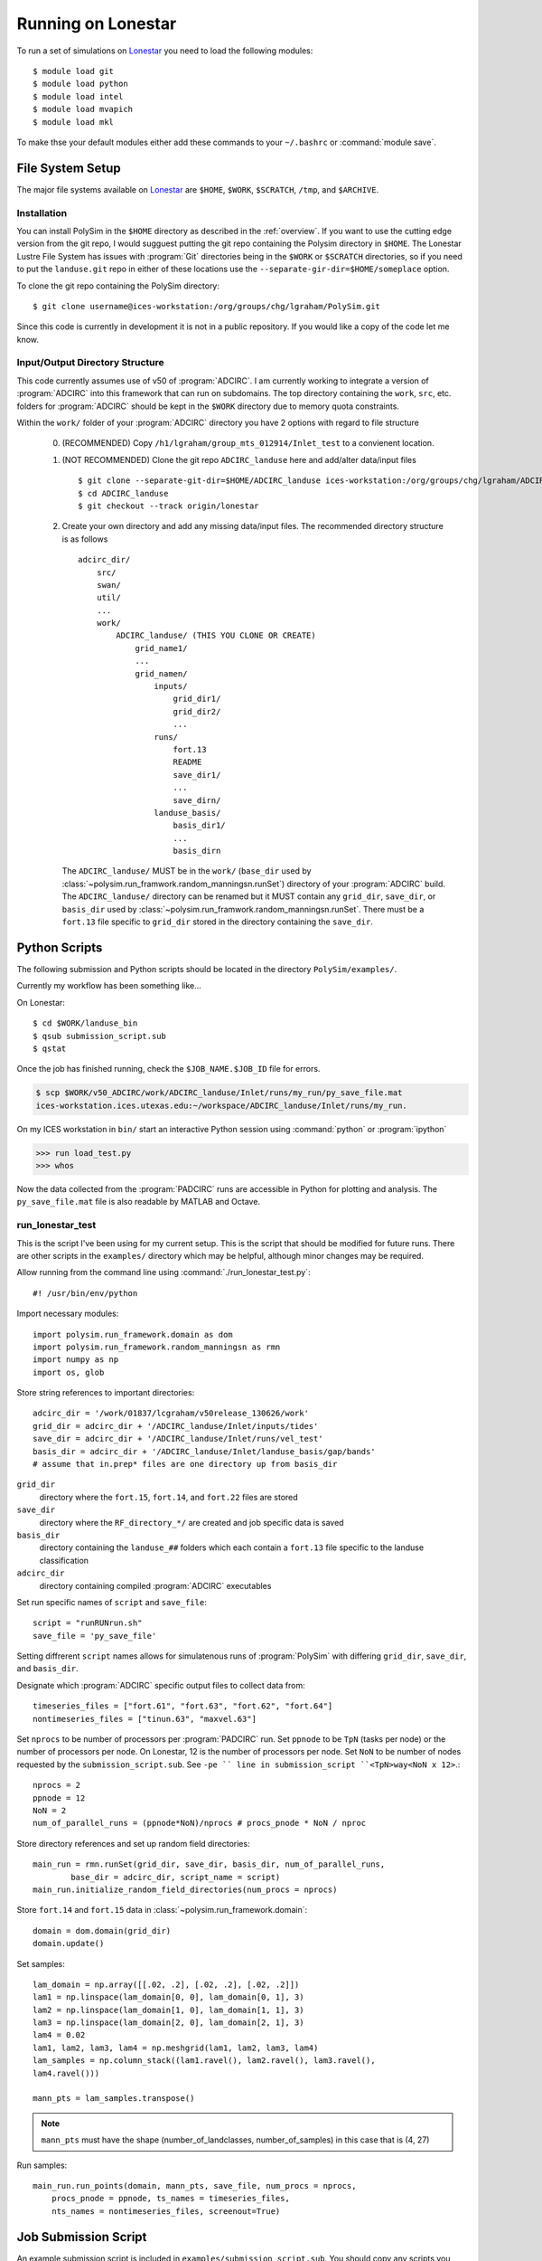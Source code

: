 ===================
Running on Lonestar
===================

To run a set of simulations on `Lonestar <http://http://www.tacc.utexas.edu/user-services/user-guides/lonestar-user-guide>`_ you need to load the following modules::

    $ module load git
    $ module load python
    $ module load intel
    $ module load mvapich
    $ module load mkl 

To make thse your default modules either add these commands to your ``~/.bashrc`` or :command:`module save`.

.. seealso::

    Lonestar User Guide `Modules <http://http://www.tacc.utexas.edu/user-services/user-guides/lonestar-user-guide#computing:modules>`_

File System Setup
-----------------

The major file systems available on `Lonestar <http://http://www.tacc.utexas.edu/user-services/user-guides/lonestar-user-guide>`_ are ``$HOME``, ``$WORK``,
``$SCRATCH``, ``/tmp``, and ``$ARCHIVE``. 

Installation
~~~~~~~~~~~~

You can install PolySim in the ``$HOME`` directory as described in the
:ref:`overview`. If you want to use the cutting edge version from the git repo,
I would sugguest putting the git repo containing the Polysim directory in
``$HOME``. The Lonestar Lustre File System has issues with :program:`Git`
directories being in the ``$WORK`` or ``$SCRATCH`` directories, so if you need
to put the ``landuse.git`` repo in either of these locations use the
``--separate-gir-dir=$HOME/someplace`` option. 

To clone the git repo containing the PolySim directory::

    $ git clone username@ices-workstation:/org/groups/chg/lgraham/PolySim.git

Since this code is currently in development it is not in a public repository.
If you would like a copy of the code let me know.

Input/Output Directory Structure
~~~~~~~~~~~~~~~~~~~~~~~~~~~~~~~~

This code currently assumes use of v50 of :program:`ADCIRC`. I am currently
working to integrate a version of :program:`ADCIRC` into this framework that
can run on subdomains.  The top directory containing the ``work``, ``src``,
etc. folders for :program:`ADCIRC` should be kept in the ``$WORK`` directory
due to memory quota constraints.

Within the ``work/`` folder of your :program:`ADCIRC` directory you have 2
options with regard to file structure

    0. (RECOMMENDED) Copy ``/h1/lgraham/group_mts_012914/Inlet_test`` to a
       convienent location.    

    1. (NOT RECOMMENDED) Clone the git repo ``ADCIRC_landuse`` here and
       add/alter data/input files ::
            
            $ git clone --separate-git-dir=$HOME/ADCIRC_landuse ices-workstation:/org/groups/chg/lgraham/ADCIRC_landuse.git
            $ cd ADCIRC_landuse
            $ git checkout --track origin/lonestar

    2. Create your own directory and add any missing data/input files. The
       recommended directory structure is as follows ::

            adcirc_dir/
                src/
                swan/
                util/
                ...
                work/
                    ADCIRC_landuse/ (THIS YOU CLONE OR CREATE)
                        grid_name1/
                        ...
                        grid_namen/
                            inputs/
                                grid_dir1/
                                grid_dir2/
                                ...
                            runs/
                                fort.13
                                README
                                save_dir1/
                                ...
                                save_dirn/
                            landuse_basis/
                                basis_dir1/
                                ...
                                basis_dirn

       The ``ADCIRC_landuse/`` MUST be in the ``work/`` (``base_dir`` used by
       :class:`~polysim.run_framwork.random_manningsn.runSet`) directory of
       your :program:`ADCIRC` build. The ``ADCIRC_landuse/`` directory can be
       renamed but it MUST contain any ``grid_dir``, ``save_dir``, or
       ``basis_dir`` used by
       :class:`~polysim.run_framwork.random_manningsn.runSet`. There must be a
       ``fort.13`` file specific to ``grid_dir`` stored in the directory
       containing the ``save_dir``. 

.. seealso::

    Lonestar User Guide `File Systems
    <http://www.tacc.utexas.edu/user-services/user-guides/lonestar-user-guide#overview:filesystems>`_
    
    :class:`~polysim.run_framework.random_manningsn.runSet` class documenation

    Git Documentation `Remote Branches
    <http://git-scm.com/book/en/Git-Branching-Remote-Branches>`_
    
Python Scripts
--------------

The following submission and Python scripts should be located in the
directory ``PolySim/examples/``.

Currently my workflow has been something like...

On Lonestar::

    $ cd $WORK/landuse_bin
    $ qsub submission_script.sub
    $ qstat

Once the job has finished running, check the ``$JOB_NAME.$JOB_ID`` file for errors.

.. code-block:: none 
    
    $ scp $WORK/v50_ADCIRC/work/ADCIRC_landuse/Inlet/runs/my_run/py_save_file.mat
    ices-workstation.ices.utexas.edu:~/workspace/ADCIRC_landuse/Inlet/runs/my_run.

On my ICES workstation in ``bin/`` start an interactive Python session using
:command:`python` or :program:`ipython`

.. code-block:: python

    >>> run load_test.py
    >>> whos

Now the data collected from the :program:`PADCIRC` runs are accessible in
Python for plotting and analysis. The ``py_save_file.mat`` file is also
readable by MATLAB and Octave.
    
.. _run-lonestar-test:

run_lonestar_test
~~~~~~~~~~~~~~~~~

This is the script I've been using for my current setup. This is the script
that should be modified for future runs. There are other scripts in the
``examples/`` directory which may be helpful, although minor changes may be
required.

Allow running from the command line using :command:`./run_lonestar_test.py`::

    #! /usr/bin/env/python

Import necessary modules::

    import polysim.run_framework.domain as dom
    import polysim.run_framework.random_manningsn as rmn
    import numpy as np
    import os, glob

Store string references to important directories::

  adcirc_dir = '/work/01837/lcgraham/v50release_130626/work'
  grid_dir = adcirc_dir + '/ADCIRC_landuse/Inlet/inputs/tides'
  save_dir = adcirc_dir + '/ADCIRC_landuse/Inlet/runs/vel_test'
  basis_dir = adcirc_dir + '/ADCIRC_landuse/Inlet/landuse_basis/gap/bands'
  # assume that in.prep* files are one directory up from basis_dir

``grid_dir``
    directory where the ``fort.15``, ``fort.14``, and ``fort.22`` files are
    stored

``save_dir``
    directory where the ``RF_directory_*/`` are created and job specific data
    is saved

``basis_dir``
    directory containing the ``landuse_##`` folders which each contain a
    ``fort.13`` file specific to the landuse classification

``adcirc_dir``
    directory containing compiled :program:`ADCIRC` executables

Set run specific names of ``script`` and ``save_file``::

    script = "runRUNrun.sh"
    save_file = 'py_save_file'

Setting diffrerent ``script`` names allows for simulatenous runs of
:program:`PolySim` with differing ``grid_dir``, ``save_dir``, and
``basis_dir``.

Designate which :program:`ADCIRC` specific output files to collect data from::

    timeseries_files = ["fort.61", "fort.63", "fort.62", "fort.64"]
    nontimeseries_files = ["tinun.63", "maxvel.63"]

Set ``nprocs`` to be number of processors per :program:`PADCIRC` run. Set
``ppnode`` to be ``TpN`` (tasks per node) or the number of processors per node. On Lonestar,
12 is the number of processors per node. Set ``NoN`` to be number of nodes requested
by the ``submission_script.sub``. See ``-pe `` line in submission_script
``<TpN>way<NoN x 12>``.::

    nprocs = 2
    ppnode = 12
    NoN = 2
    num_of_parallel_runs = (ppnode*NoN)/nprocs # procs_pnode * NoN / nproc

Store directory references and set up random field directories::
   
    main_run = rmn.runSet(grid_dir, save_dir, basis_dir, num_of_parallel_runs,
            base_dir = adcirc_dir, script_name = script)
    main_run.initialize_random_field_directories(num_procs = nprocs)

Store ``fort.14`` and ``fort.15`` data in :class:`~polysim.run_framework.domain`::
    
    domain = dom.domain(grid_dir)
    domain.update()

Set samples::

    lam_domain = np.array([[.02, .2], [.02, .2], [.02, .2]])
    lam1 = np.linspace(lam_domain[0, 0], lam_domain[0, 1], 3)
    lam2 = np.linspace(lam_domain[1, 0], lam_domain[1, 1], 3)
    lam3 = np.linspace(lam_domain[2, 0], lam_domain[2, 1], 3)
    lam4 = 0.02
    lam1, lam2, lam3, lam4 = np.meshgrid(lam1, lam2, lam3, lam4)
    lam_samples = np.column_stack((lam1.ravel(), lam2.ravel(), lam3.ravel(),
    lam4.ravel()))

    mann_pts = lam_samples.transpose()


.. note::

    ``mann_pts`` must have the shape (number_of_landclasses, number_of_samples)
    in this case that is (4, 27)

Run samples::
    
    main_run.run_points(domain, mann_pts, save_file, num_procs = nprocs,
        procs_pnode = ppnode, ts_names = timeseries_files, 
        nts_names = nontimeseries_files, screenout=True) 
 
Job Submission Script
---------------------

An example submission script is included in ``examples/submission_script.sub``.
You should copy any scripts you wish to modify and run into a separate folder
in your ``$WORK`` directory. In these examples I am working from
``$WORK/landuse_bin``.  You will need to modify the lines that designate the
``adcirc_dir``, ``grid_dir``, ``save_dir``, and ``basis_dir`` to match your
directory structure.

To run :ref:`run-lonestar-test` you need to modify ``submission_script.sub``
so that the line ``#$ -M youremail@someplace.com`` has your e-mail. Then you
can submit it to the queue using::
    
    $ qsub submission_script.sub

To check on your job you can use the commend::

    $ qstat

Currently the output is saved to a :program:`python` formatted binary file called
``py_save_file.mat`` in ``save_dir``.

.. seealso::

    Lonestar User Guide `Running Applications
    <http://www.tacc.utexas.edu/user-services/user-guides/lonestar-user-guide#running>`_

    `Numpy for MATLAB users <http://wiki.scipy.org/NumPy_for_Matlab_Users>`_
    
    `Numpy Input/Output (ascii/binary)
    <http://wiki.scipy.org/Cookbook/InputOutput>`_

    `SciPy Input/Output
    <http://docs.scipy.org/doc/scipy/reference/tutorial/io.html>`_
  
load_test
~~~~~~~~~~~~~~~

To run this code on my workstation I generally have the ``sl6`` and ``python``
(or ``epd``) modules loaded (:command:`module load module_name`). I would also
recommend installing the latest versions of `numpy <numpy.org>`_, `scipy
<scipy.org>`_, and `matplotlib <matplotlib.org>`_.

Import necessary modules::

    import polysim.pyADCIRC.plotADCIRC as pa
    import polysim.run_framework.random_manningsn as rmn

Set up local directory and file references::

    save_file = 'py_save_file.mat'
    base_dir = '/h1/lgraham/workspace'

    grid_dir = base_dir+'/ADCIRC_landuse/Inlet/inputs/tides'
    save_dir = base_dir+'/ADCIRC_landuse/Inlet/runs/vel_test'
    basis_dir = base_dir+'/ADCIRC_landuse/Inlet/landuse_basis/gap/bands'

Load the run set up and data::

    main_run, domain, mann_pts = rmn.loadmat(save_file, base_dir, grid_dir,
            save_dir, basis_dir)

Now the data is availiable for plotting methods in
:mod:`~polysim.pyADCIRC.plotADCIRC`.
